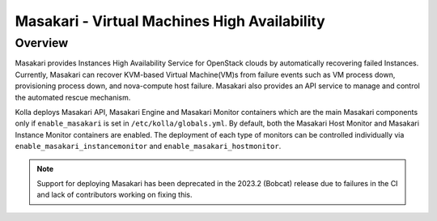 .. _masakari-guide:

=============================================
Masakari - Virtual Machines High Availability
=============================================

Overview
~~~~~~~~

Masakari provides Instances High Availability Service for OpenStack clouds by
automatically recovering failed Instances. Currently, Masakari can recover
KVM-based Virtual Machine(VM)s from failure events such as VM process down,
provisioning process down, and nova-compute host failure. Masakari also
provides an API service to manage and control the automated rescue mechanism.

Kolla deploys Masakari API, Masakari Engine and Masakari Monitor containers
which are the main Masakari components only if ``enable_masakari`` is set in
``/etc/kolla/globals.yml``. By default, both the Masakari Host Monitor and
Masakari Instance Monitor containers are enabled. The deployment of each type
of monitors can be controlled individually via
``enable_masakari_instancemonitor`` and ``enable_masakari_hostmonitor``.

.. note::
   Support for deploying Masakari has been deprecated in the 2023.2 (Bobcat)
   release due to failures in the CI and lack of contributors working on
   fixing this.
